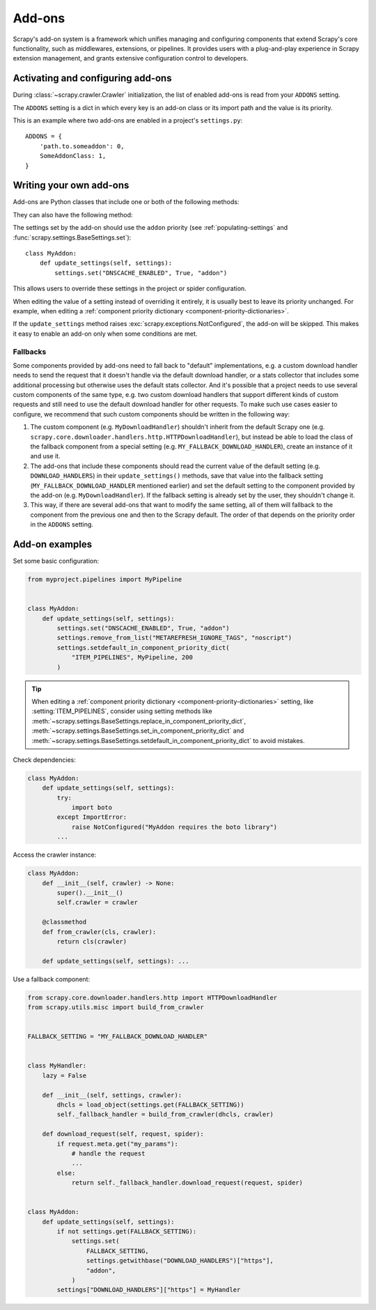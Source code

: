 .. _topics-addons:

=======
Add-ons
=======

Scrapy's add-on system is a framework which unifies managing and configuring
components that extend Scrapy's core functionality, such as middlewares,
extensions, or pipelines. It provides users with a plug-and-play experience in
Scrapy extension management, and grants extensive configuration control to
developers.


Activating and configuring add-ons
==================================

During :class:`~scrapy.crawler.Crawler` initialization, the list of enabled
add-ons is read from your ``ADDONS`` setting.

The ``ADDONS`` setting is a dict in which every key is an add-on class or its
import path and the value is its priority.

This is an example where two add-ons are enabled in a project's
``settings.py``::

    ADDONS = {
        'path.to.someaddon': 0,
        SomeAddonClass: 1,
    }


Writing your own add-ons
========================

Add-ons are Python classes that include one or both of the following methods:

.. method:: update_settings(settings)

    This method is called during the initialization of the
    :class:`~scrapy.crawler.Crawler`. Here, you should perform dependency checks
    (e.g. for external Python libraries) and update the
    :class:`~scrapy.settings.Settings` object as wished, e.g. enable components
    for this add-on or set required configuration of other extensions.

    :param settings: The settings object storing Scrapy/component configuration
    :type settings: :class:`~scrapy.settings.Settings`

.. classmethod:: update_pre_crawler_settings(cls, settings)

    Use this class method instead of the :meth:`update_settings` method to
    update :ref:`pre-crawler settings <pre-crawler-settings>` whose value is
    used before the :class:`~scrapy.crawler.Crawler` object is created.

    :param settings: The settings object storing Scrapy/component configuration
    :type settings: :class:`~scrapy.settings.BaseSettings`

They can also have the following method:

.. classmethod:: from_crawler(cls, crawler)
   :noindex:

   If present, this class method is called to create an add-on instance
   from a :class:`~scrapy.crawler.Crawler`. It must return a new instance
   of the add-on. The crawler object provides access to all Scrapy core
   components like settings and signals; it is a way for the add-on to access
   them and hook its functionality into Scrapy.

   :param crawler: The crawler that uses this add-on
   :type crawler: :class:`~scrapy.crawler.Crawler`

The settings set by the add-on should use the ``addon`` priority (see
:ref:`populating-settings` and :func:`scrapy.settings.BaseSettings.set`)::

    class MyAddon:
        def update_settings(self, settings):
            settings.set("DNSCACHE_ENABLED", True, "addon")

This allows users to override these settings in the project or spider
configuration.

When editing the value of a setting instead of overriding it entirely, it is
usually best to leave its priority unchanged. For example, when editing a
:ref:`component priority dictionary <component-priority-dictionaries>`.

If the ``update_settings`` method raises
:exc:`scrapy.exceptions.NotConfigured`, the add-on will be skipped. This makes
it easy to enable an add-on only when some conditions are met.

Fallbacks
---------

Some components provided by add-ons need to fall back to "default"
implementations, e.g. a custom download handler needs to send the request that
it doesn't handle via the default download handler, or a stats collector that
includes some additional processing but otherwise uses the default stats
collector. And it's possible that a project needs to use several custom
components of the same type, e.g. two custom download handlers that support
different kinds of custom requests and still need to use the default download
handler for other requests. To make such use cases easier to configure, we
recommend that such custom components should be written in the following way:

1. The custom component (e.g. ``MyDownloadHandler``) shouldn't inherit from the
   default Scrapy one (e.g.
   ``scrapy.core.downloader.handlers.http.HTTPDownloadHandler``), but instead
   be able to load the class of the fallback component from a special setting
   (e.g. ``MY_FALLBACK_DOWNLOAD_HANDLER``), create an instance of it and use
   it.
2. The add-ons that include these components should read the current value of
   the default setting (e.g. ``DOWNLOAD_HANDLERS``) in their
   ``update_settings()`` methods, save that value into the fallback setting
   (``MY_FALLBACK_DOWNLOAD_HANDLER`` mentioned earlier) and set the default
   setting to the component provided by the add-on (e.g.
   ``MyDownloadHandler``). If the fallback setting is already set by the user,
   they shouldn't change it.
3. This way, if there are several add-ons that want to modify the same setting,
   all of them will fallback to the component from the previous one and then to
   the Scrapy default. The order of that depends on the priority order in the
   ``ADDONS`` setting.


Add-on examples
===============

Set some basic configuration:

.. skip: next
.. code-block:: python

    from myproject.pipelines import MyPipeline


    class MyAddon:
        def update_settings(self, settings):
            settings.set("DNSCACHE_ENABLED", True, "addon")
            settings.remove_from_list("METAREFRESH_IGNORE_TAGS", "noscript")
            settings.setdefault_in_component_priority_dict(
                "ITEM_PIPELINES", MyPipeline, 200
            )

.. tip:: When editing a :ref:`component priority dictionary
    <component-priority-dictionaries>` setting, like :setting:`ITEM_PIPELINES`,
    consider using setting methods like
    :meth:`~scrapy.settings.BaseSettings.replace_in_component_priority_dict`,
    :meth:`~scrapy.settings.BaseSettings.set_in_component_priority_dict`
    and
    :meth:`~scrapy.settings.BaseSettings.setdefault_in_component_priority_dict`
    to avoid mistakes.

Check dependencies:

.. code-block:: python

    class MyAddon:
        def update_settings(self, settings):
            try:
                import boto
            except ImportError:
                raise NotConfigured("MyAddon requires the boto library")
            ...

Access the crawler instance:

.. code-block:: python

    class MyAddon:
        def __init__(self, crawler) -> None:
            super().__init__()
            self.crawler = crawler

        @classmethod
        def from_crawler(cls, crawler):
            return cls(crawler)

        def update_settings(self, settings): ...

Use a fallback component:

.. code-block:: python

    from scrapy.core.downloader.handlers.http import HTTPDownloadHandler
    from scrapy.utils.misc import build_from_crawler


    FALLBACK_SETTING = "MY_FALLBACK_DOWNLOAD_HANDLER"


    class MyHandler:
        lazy = False

        def __init__(self, settings, crawler):
            dhcls = load_object(settings.get(FALLBACK_SETTING))
            self._fallback_handler = build_from_crawler(dhcls, crawler)

        def download_request(self, request, spider):
            if request.meta.get("my_params"):
                # handle the request
                ...
            else:
                return self._fallback_handler.download_request(request, spider)


    class MyAddon:
        def update_settings(self, settings):
            if not settings.get(FALLBACK_SETTING):
                settings.set(
                    FALLBACK_SETTING,
                    settings.getwithbase("DOWNLOAD_HANDLERS")["https"],
                    "addon",
                )
            settings["DOWNLOAD_HANDLERS"]["https"] = MyHandler
